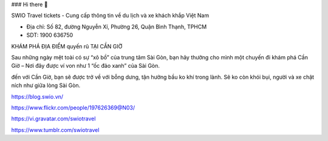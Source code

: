 ### Hi there 👋

SWIO Travel tickets - Cung cấp thông tin về du lịch và xe khách khắp Việt Nam

- Địa chỉ: Số 82, đường Nguyễn Xí, Phường 26, Quận Bình Thạnh, TPHCM

- SDT: 1900 636750

KHÁM PHÁ ĐỊA ĐIỂM quyến rũ TẠI CẦN GIỜ

Sau những ngày mệt toài có sự “xô bồ” của trung tâm Sài Gòn, bạn hãy thưởng cho mình một chuyến đi khám phá Cần Giờ – Nơi đây được ví von như 1 “ốc đảo xanh” của Sài Gòn.

đến với Cần Giờ, bạn sẽ được trở về với bỗng dưng, tận hưởng bầu ko khí trong lành. Sẽ ko còn khói bụi, người và xe chật ních như giữa lòng Sài Gòn.

https://blog.swio.vn/

https://www.flickr.com/people/197626369@N03/

https://vi.gravatar.com/swiotravel

https://www.tumblr.com/swiotravel
